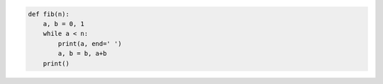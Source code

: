 .. snippet::

.. code-block:: python

   def fib(n):
       a, b = 0, 1
       while a < n:
           print(a, end=' ')
           a, b = b, a+b
       print()
